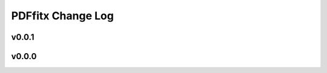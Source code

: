 ==================
PDFfitx Change Log
==================

.. current developments

v0.0.1
====================



v0.0.0
====================



